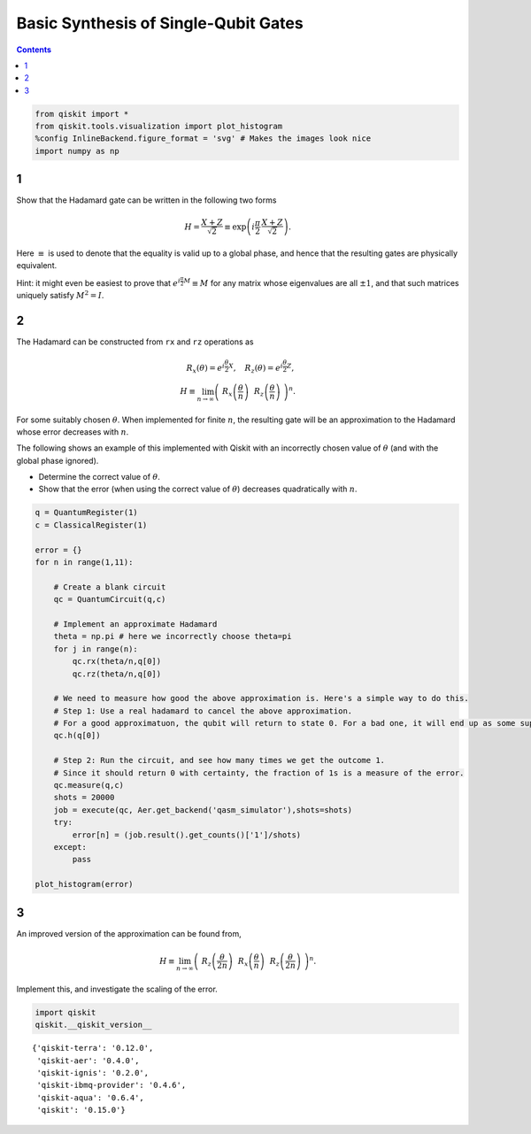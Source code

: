 Basic Synthesis of Single-Qubit Gates
=====================================
.. contents:: Contents
   :local:


.. code:: ipython3

    from qiskit import *
    from qiskit.tools.visualization import plot_histogram
    %config InlineBackend.figure_format = 'svg' # Makes the images look nice
    import numpy as np

1
-

Show that the Hadamard gate can be written in the following two forms

.. math:: H = \frac{X+Z}{\sqrt{2}} \equiv \exp\left(i \frac{\pi}{2} \, \frac{X+Z}{\sqrt{2}}\right).

Here :math:`\equiv` is used to denote that the equality is valid up to a
global phase, and hence that the resulting gates are physically
equivalent.

Hint: it might even be easiest to prove that
:math:`e^{i\frac{\pi}{2} M} \equiv M` for any matrix whose eigenvalues
are all :math:`\pm 1`, and that such matrices uniquely satisfy
:math:`M^2=I`.

2
-

The Hadamard can be constructed from ``rx`` and ``rz`` operations as

.. math::  R_x(\theta) = e^{i\frac{\theta}{2} X}, ~~~ R_z(\theta) = e^{i\frac{\theta}{2} Z},\\ H \equiv \lim_{n\rightarrow\infty} \left( ~R_x\left(\frac{\theta}{n}\right) ~~R_z \left(\frac{\theta}{n}\right) ~\right)^n.

For some suitably chosen :math:`\theta`. When implemented for finite
:math:`n`, the resulting gate will be an approximation to the Hadamard
whose error decreases with :math:`n`.

The following shows an example of this implemented with Qiskit with an
incorrectly chosen value of :math:`\theta` (and with the global phase
ignored).

-  Determine the correct value of :math:`\theta`.

-  Show that the error (when using the correct value of :math:`\theta`)
   decreases quadratically with :math:`n`.

.. code:: ipython3

    q = QuantumRegister(1)
    c = ClassicalRegister(1)
    
    error = {}
    for n in range(1,11):
    
        # Create a blank circuit
        qc = QuantumCircuit(q,c)
        
        # Implement an approximate Hadamard
        theta = np.pi # here we incorrectly choose theta=pi
        for j in range(n):
            qc.rx(theta/n,q[0])
            qc.rz(theta/n,q[0])
          
        # We need to measure how good the above approximation is. Here's a simple way to do this.
        # Step 1: Use a real hadamard to cancel the above approximation.
        # For a good approximatuon, the qubit will return to state 0. For a bad one, it will end up as some superposition.
        qc.h(q[0])
        
        # Step 2: Run the circuit, and see how many times we get the outcome 1.
        # Since it should return 0 with certainty, the fraction of 1s is a measure of the error.
        qc.measure(q,c)
        shots = 20000
        job = execute(qc, Aer.get_backend('qasm_simulator'),shots=shots)
        try:
            error[n] = (job.result().get_counts()['1']/shots)
        except:
            pass
            
    plot_histogram(error)




.. image:: ex2_files/ex2_4_0.svg



3
-

An improved version of the approximation can be found from,

.. math:: H \equiv \lim_{n\rightarrow\infty} \left( ~ R_z \left(\frac{\theta}{2n}\right)~~ R_x\left(\frac{\theta}{n}\right) ~~ R_z \left(\frac{\theta}{2n}\right) ~\right)^n.

Implement this, and investigate the scaling of the error.

.. code:: ipython3

    import qiskit
    qiskit.__qiskit_version__




.. parsed-literal::

    {'qiskit-terra': '0.12.0',
     'qiskit-aer': '0.4.0',
     'qiskit-ignis': '0.2.0',
     'qiskit-ibmq-provider': '0.4.6',
     'qiskit-aqua': '0.6.4',
     'qiskit': '0.15.0'}


